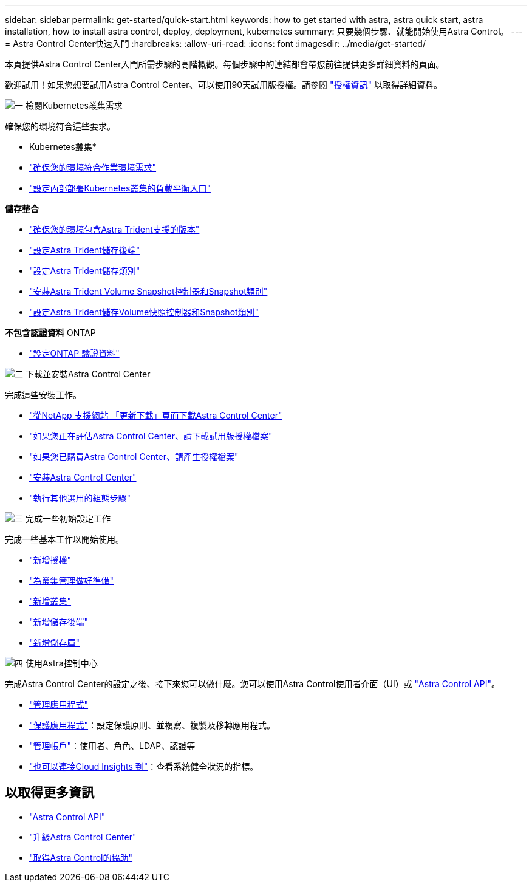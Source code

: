 ---
sidebar: sidebar 
permalink: get-started/quick-start.html 
keywords: how to get started with astra, astra quick start, astra installation, how to install astra control, deploy, deployment, kubernetes 
summary: 只要幾個步驟、就能開始使用Astra Control。 
---
= Astra Control Center快速入門
:hardbreaks:
:allow-uri-read: 
:icons: font
:imagesdir: ../media/get-started/


[role="lead"]
本頁提供Astra Control Center入門所需步驟的高階概觀。每個步驟中的連結都會帶您前往提供更多詳細資料的頁面。

歡迎試用！如果您想要試用Astra Control Center、可以使用90天試用版授權。請參閱 link:../concepts/licensing.html["授權資訊"^] 以取得詳細資料。

.image:https://raw.githubusercontent.com/NetAppDocs/common/main/media/number-1.png["一"] 檢閱Kubernetes叢集需求
確保您的環境符合這些要求。

* Kubernetes叢集*

* link:../get-started/requirements.html#operational-environment-requirements["確保您的環境符合作業環境需求"^]
* link:../get-started/requirements.html#ingress-for-on-premises-kubernetes-clusters["設定內部部署Kubernetes叢集的負載平衡入口"^]


*儲存整合*

* link:../get-started/requirements.html#operational-environment-requirements["確保您的環境包含Astra Trident支援的版本"^]
* https://docs.netapp.com/us-en/trident/trident-get-started/kubernetes-postdeployment.html#step-1-create-a-backend["設定Astra Trident儲存後端"^]
* https://docs.netapp.com/us-en/trident/trident-use/manage-stor-class.html["設定Astra Trident儲存類別"^]
* https://docs.netapp.com/us-en/trident/trident-use/vol-snapshots.html#deploying-a-volume-snapshot-controller["安裝Astra Trident Volume Snapshot控制器和Snapshot類別"^]
* https://docs.netapp.com/us-en/trident/trident-use/vol-snapshots.html["設定Astra Trident儲存Volume快照控制器和Snapshot類別"^]


*不包含認證資料* ONTAP

* link:../get-started/setup_overview.html#prepare-your-environment-for-cluster-management-using-astra-control["設定ONTAP 驗證資料"^]


.image:https://raw.githubusercontent.com/NetAppDocs/common/main/media/number-2.png["二"] 下載並安裝Astra Control Center
完成這些安裝工作。

* https://mysupport.netapp.com/site/products/all/details/astra-control-center/downloads-tab["從NetApp 支援網站 「更新下載」頁面下載Astra Control Center"^]
* link:https://mysupport.netapp.com/site/downloads/evaluation/astra-control-center["如果您正在評估Astra Control Center、請下載試用版授權檔案"^]
* link:../concepts/licensing.html["如果您已購買Astra Control Center、請產生授權檔案"^]
* link:../get-started/install_overview.html["安裝Astra Control Center"^]
* link:../get-started/configure-after-install.html["執行其他選用的組態步驟"^]


.image:https://raw.githubusercontent.com/NetAppDocs/common/main/media/number-3.png["三"] 完成一些初始設定工作
完成一些基本工作以開始使用。

* link:../get-started/setup_overview.html#add-a-license-for-astra-control-center["新增授權"^]
* link:../get-started/setup_overview.html#prepare-your-environment-for-cluster-management-using-astra-control["為叢集管理做好準備"^]
* link:../get-started/setup_overview.html#add-cluster["新增叢集"^]
* link:../get-started/setup_overview.html#add-a-storage-backend["新增儲存後端"^]
* link:../get-started/setup_overview.html#add-a-bucket["新增儲存庫"^]


.image:https://raw.githubusercontent.com/NetAppDocs/common/main/media/number-4.png["四"] 使用Astra控制中心
完成Astra Control Center的設定之後、接下來您可以做什麼。您可以使用Astra Control使用者介面（UI）或 https://docs.netapp.com/us-en/astra-automation/index.html["Astra Control API"^]。

* link:../use/manage-apps.html["管理應用程式"^]
* link:../use/protection-overview.html["保護應用程式"^]：設定保護原則、並複寫、複製及移轉應用程式。
* link:../use/manage-local-users-and-roles.html["管理帳戶"^]：使用者、角色、LDAP、認證等
* link:../use/monitor-protect.html#connect-to-cloud-insights["也可以連接Cloud Insights 到"^]：查看系統健全狀況的指標。




== 以取得更多資訊

* https://docs.netapp.com/us-en/astra-automation/index.html["Astra Control API"^]
* link:../use/upgrade-acc.html["升級Astra Control Center"^]
* link:../support/get-help.html["取得Astra Control的協助"^]

